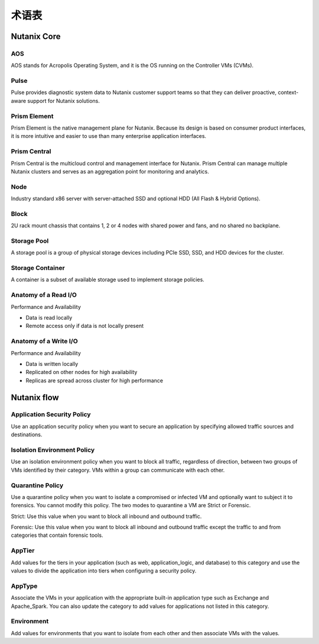 -------------
术语表
-------------

Nutanix Core
++++++++++++

AOS
...

AOS stands for Acropolis Operating System, and it is the OS running on the Controller VMs (CVMs).

Pulse
.....

Pulse provides diagnostic system data to Nutanix customer support teams so that they can deliver proactive, context-aware support for Nutanix solutions.

Prism Element
.............

Prism Element is the native management plane for Nutanix. Because its design is based on consumer product interfaces, it is more intuitive and easier to use than many enterprise application interfaces.

Prism Central
.............

Prism Central is the multicloud control and management interface for Nutanix. Prism Central can manage multiple Nutanix clusters and serves as an aggregation point for monitoring and analytics.

Node
....

Industry standard x86 server with server-attached SSD and optional HDD (All Flash & Hybrid Options).

Block
.....

2U rack mount chassis that contains 1, 2 or 4 nodes with shared power and fans, and no shared no backplane.

Storage Pool
............

A storage pool is a group of physical storage devices including PCIe SSD, SSD, and HDD devices for the cluster.

Storage Container
.................

A container is a subset of available storage used to implement storage policies.

Anatomy of a Read I/O
.....................

Performance and Availability

- Data is read locally
- Remote access only if data is not locally present

Anatomy of a Write I/O
......................

Performance and Availability

- Data is written locally
- Replicated on other nodes for high availability
- Replicas are spread across cluster for high performance

Nutanix flow
++++++++++++

Application Security Policy
...........................

Use an application security policy when you want to secure an application by specifying allowed traffic sources and destinations.

Isolation Environment Policy
............................

Use an isolation environment policy when you want to block all traffic, regardless of direction, between two groups of VMs identified by their category. VMs within a group can communicate with each other.

Quarantine Policy
.................

Use a quarantine policy when you want to isolate a compromised or infected VM and optionally want to subject it to forensics. You cannot modify this policy. The two modes to quarantine a VM are Strict or Forensic.

Strict: Use this value when you want to block all inbound and outbound traffic.

Forensic: Use this value when you want to block all inbound and outbound traffic except the traffic to and from categories that contain forensic tools.

AppTier
.......

Add values for the tiers in your application (such as web, application_logic, and database) to this category and use the values to divide the application into tiers when configuring a security policy.

AppType
.......

Associate the VMs in your application with the appropriate built-in application type such as Exchange and Apache_Spark. You can also update the category to add values for applications not listed in this category.

Environment
...........

Add values for environments that you want to isolate from each other and then associate VMs with the values.
